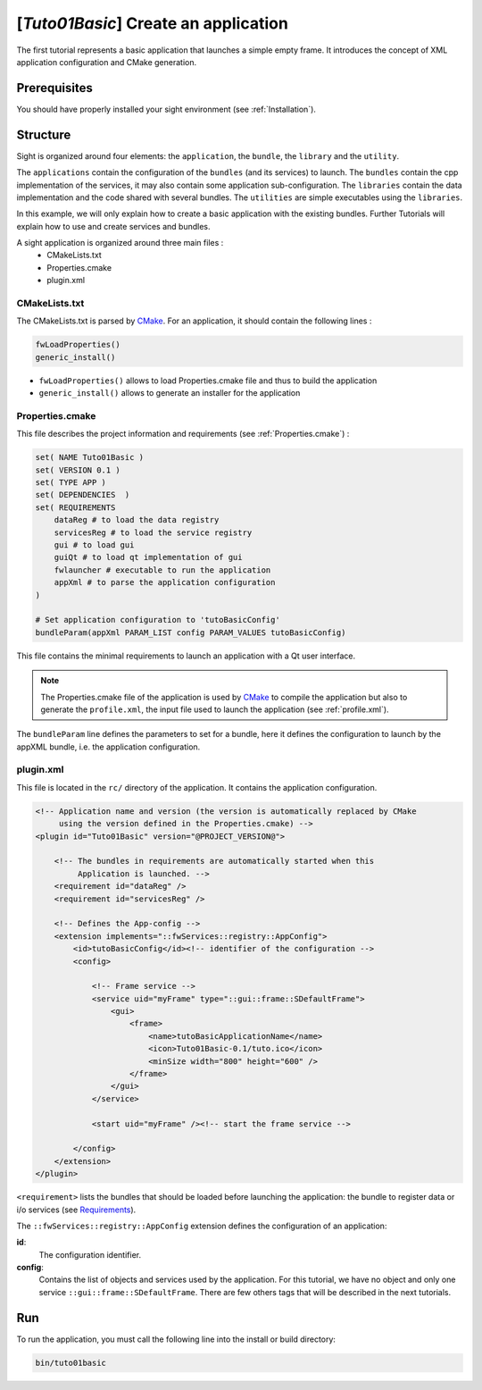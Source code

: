 .. _tuto01:

***************************************
[*Tuto01Basic*] Create an application
***************************************

The first tutorial represents a basic application that launches a simple empty frame. It introduces the concept of XML
application configuration and CMake generation.


.. figure:: ../media/tuto01Basic.png
    :scale: 50
    :align: center


Prerequisites
--------------

You should have properly installed your sight environment (see :ref:`Installation`).


Structure
----------

Sight is organized around four elements: the ``application``, the ``bundle``, the ``library`` and the ``utility``.

The ``applications`` contain the configuration of the ``bundles`` (and its services) to launch. The ``bundles`` contain
the cpp implementation of the services, it may also contain some application sub-configuration. The ``libraries``
contain the data implementation and the code shared with several bundles. The ``utilities`` are simple executables using
the ``libraries``.

In this example, we will only explain how to create a basic application with the existing bundles. Further Tutorials
will explain how to use and create services and bundles.

A sight application is organized around three main files :
 * CMakeLists.txt
 * Properties.cmake
 * plugin.xml

CMakeLists.txt
~~~~~~~~~~~~~~~

The CMakeLists.txt is parsed by CMake_. For an application, it should contain the following lines :

.. code-block:: cmake

    fwLoadProperties()
    generic_install()

- ``fwLoadProperties()`` allows to load Properties.cmake file and thus to build the application
- ``generic_install()`` allows to generate an installer for the application

.. _CMake: https://cmake.org

Properties.cmake
~~~~~~~~~~~~~~~~~

This file describes the project information and requirements (see :ref:`Properties.cmake`) :

.. code-block:: cmake

    set( NAME Tuto01Basic )
    set( VERSION 0.1 )
    set( TYPE APP )
    set( DEPENDENCIES  )
    set( REQUIREMENTS
        dataReg # to load the data registry
        servicesReg # to load the service registry
        gui # to load gui
        guiQt # to load qt implementation of gui
        fwlauncher # executable to run the application
        appXml # to parse the application configuration
    )

    # Set application configuration to 'tutoBasicConfig'
    bundleParam(appXml PARAM_LIST config PARAM_VALUES tutoBasicConfig)


This file contains the minimal requirements to launch an application with a Qt user interface.

.. note::

    The Properties.cmake file of the application is used by CMake_ to compile the application but also to generate the
    ``profile.xml``, the input file used to launch the application (see :ref:`profile.xml`).

The ``bundleParam`` line defines the parameters to set for a bundle, here it defines the configuration to launch by the
appXML bundle, i.e. the application configuration.

plugin.xml
~~~~~~~~~~~

This file is located in the ``rc/`` directory of the application. It contains the application configuration.

.. code-block:: xml

    <!-- Application name and version (the version is automatically replaced by CMake
         using the version defined in the Properties.cmake) -->
    <plugin id="Tuto01Basic" version="@PROJECT_VERSION@">

        <!-- The bundles in requirements are automatically started when this
             Application is launched. -->
        <requirement id="dataReg" />
        <requirement id="servicesReg" />

        <!-- Defines the App-config -->
        <extension implements="::fwServices::registry::AppConfig">
            <id>tutoBasicConfig</id><!-- identifier of the configuration -->
            <config>

                <!-- Frame service -->
                <service uid="myFrame" type="::gui::frame::SDefaultFrame">
                    <gui>
                        <frame>
                            <name>tutoBasicApplicationName</name>
                            <icon>Tuto01Basic-0.1/tuto.ico</icon>
                            <minSize width="800" height="600" />
                        </frame>
                    </gui>
                </service>

                <start uid="myFrame" /><!-- start the frame service -->

            </config>
        </extension>
    </plugin>

``<requirement>`` lists the bundles that should be loaded before launching the application:
the bundle to register data or i/o services (see Requirements_).

The ``::fwServices::registry::AppConfig`` extension defines the configuration of an application:

**id**:
    The configuration identifier.
**config**:
    Contains the list of objects and services used by the application.
    For this tutorial, we have no object and only one service ``::gui::frame::SDefaultFrame``.
    There are few others tags that will be described in the next tutorials.

.. _Requirements: https://sight.pages.ircad.fr/sight/group__requirement.html

Run
----

To run the application, you must call the following line into the install or build directory:

.. code::

    bin/tuto01basic
